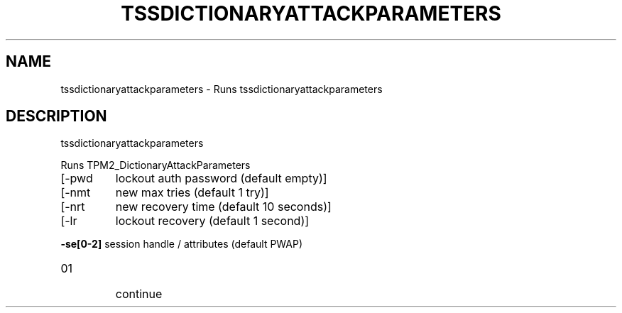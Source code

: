 '.\" DO NOT MODIFY THIS FILE!  It was generated by help2man 1.47.13.
.TH TSSDICTIONARYATTACKPARAMETERS "1" "November 2020" "tssdictionaryattackparameters 1.6" "User Commands"
.SH NAME
tssdictionaryattackparameters \- Runs tssdictionaryattackparameters
.SH DESCRIPTION
tssdictionaryattackparameters
.PP
Runs TPM2_DictionaryAttackParameters
.TP
[\-pwd
lockout auth password (default empty)]
.TP
[\-nmt
new max tries (default 1 try)]
.TP
[\-nrt
new recovery time (default 10 seconds)]
.TP
[\-lr
lockout recovery (default 1 second)]
.HP
\fB\-se[0\-2]\fR session handle / attributes (default PWAP)
.TP
01
continue
